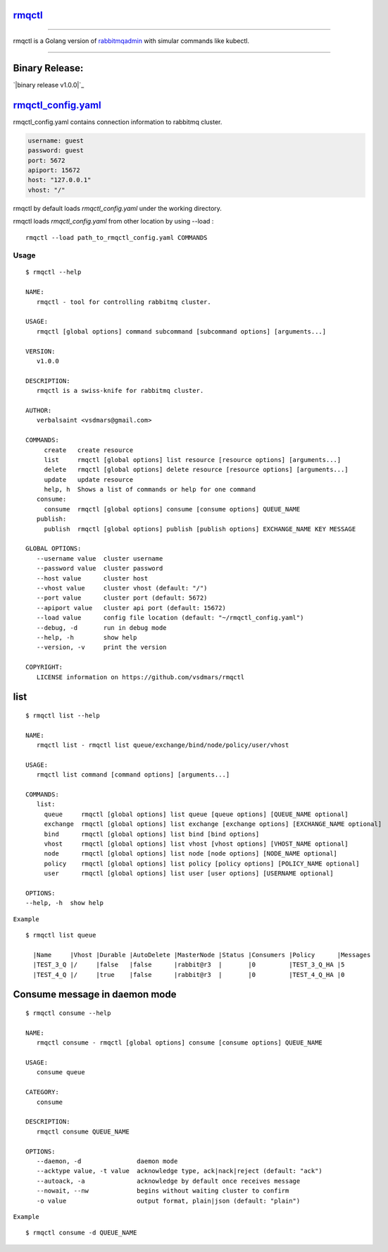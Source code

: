 rmqctl_
-------

.. All external links are here
.. _rmqctl: https://github.com/vsdmars/rmqctl
.. _rabbitmqadmin: https://www.rabbitmq.com/management-cli.html
.. _rmqctl_config.yaml: ./rmqctl_config.yaml
.. |travis| image:: https://api.travis-ci.org/vsdmars/rmqctl.svg?branch=v1
  :target: https://travis-ci.org/vsdmars/rmqctl
.. |go report| image:: https://goreportcard.com/badge/github.com/vsdmars/rmqctl
  :target: https://goreportcard.com/report/github.com/vsdmars/rmqctl
.. |go doc| image:: https://godoc.org/github.com/vsdmars/rmqctl?status.svg
  :target: https://godoc.org/github.com/vsdmars/rmqctl
.. |license| image:: https://img.shields.io/github/license/mashape/apistatus.svg?style=flat
  :target: ./LICENSE
.. |release| image:: https://img.shields.io/badge/release-v1.0.0-blue.svg
  :target: https://github.com/vsdmars/rmqctl/tree/v1.0.0
.. _binary release v1.0.0: https://github.com/vsdmars/rmqctl/releases/tag/v1.0.0

.. ;; And now we continue with the actual content

|travis| |go report| |go doc| |license| |release|

----

rmqctl is a Golang version of `rabbitmqadmin`_ with simular
commands like kubectl.

----


Binary Release:
------

`|binary release v1.0.0|`_


rmqctl_config.yaml_
-------------------

rmqctl_config.yaml contains connection information to
rabbitmq cluster.

.. code:: yaml

   username: guest
   password: guest
   port: 5672
   apiport: 15672
   host: "127.0.0.1"
   vhost: "/"


rmqctl by default loads *rmqctl_config.yaml* under the working directory.

rmqctl loads *rmqctl_config.yaml* from other location by using --load :

::

 rmqctl --load path_to_rmqctl_config.yaml COMMANDS

=====
Usage
=====

::

   $ rmqctl --help

   NAME:
      rmqctl - tool for controlling rabbitmq cluster.

   USAGE:
      rmqctl [global options] command subcommand [subcommand options] [arguments...]

   VERSION:
      v1.0.0

   DESCRIPTION:
      rmqctl is a swiss-knife for rabbitmq cluster.

   AUTHOR:
      verbalsaint <vsdmars@gmail.com>

   COMMANDS:
        create   create resource
        list     rmqctl [global options] list resource [resource options] [arguments...]
        delete   rmqctl [global options] delete resource [resource options] [arguments...]
        update   update resource
        help, h  Shows a list of commands or help for one command
      consume:
        consume  rmqctl [global options] consume [consume options] QUEUE_NAME
      publish:
        publish  rmqctl [global options] publish [publish options] EXCHANGE_NAME KEY MESSAGE

   GLOBAL OPTIONS:
      --username value  cluster username
      --password value  cluster password
      --host value      cluster host
      --vhost value     cluster vhost (default: "/")
      --port value      cluster port (default: 5672)
      --apiport value   cluster api port (default: 15672)
      --load value      config file location (default: "~/rmqctl_config.yaml")
      --debug, -d       run in debug mode
      --help, -h        show help
      --version, -v     print the version

   COPYRIGHT:
      LICENSE information on https://github.com/vsdmars/rmqctl


list
----

::

   $ rmqctl list --help

   NAME:
      rmqctl list - rmqctl list queue/exchange/bind/node/policy/user/vhost

   USAGE:
      rmqctl list command [command options] [arguments...]

   COMMANDS:
      list:
        queue     rmqctl [global options] list queue [queue options] [QUEUE_NAME optional]
        exchange  rmqctl [global options] list exchange [exchange options] [EXCHANGE_NAME optional]
        bind      rmqctl [global options] list bind [bind options]
        vhost     rmqctl [global options] list vhost [vhost options] [VHOST_NAME optional]
        node      rmqctl [global options] list node [node options] [NODE_NAME optional]
        policy    rmqctl [global options] list policy [policy options] [POLICY_NAME optional]
        user      rmqctl [global options] list user [user options] [USERNAME optional]

   OPTIONS:
   --help, -h  show help


``Example``

::

 $ rmqctl list queue

   |Name     |Vhost |Durable |AutoDelete |MasterNode |Status |Consumers |Policy      |Messages
   |TEST_3_Q |/     |false   |false      |rabbit@r3  |       |0         |TEST_3_Q_HA |5
   |TEST_4_Q |/     |true    |false      |rabbit@r3  |       |0         |TEST_4_Q_HA |0


Consume message in daemon mode
------------------------------

::

   $ rmqctl consume --help

   NAME:
      rmqctl consume - rmqctl [global options] consume [consume options] QUEUE_NAME

   USAGE:
      consume queue

   CATEGORY:
      consume

   DESCRIPTION:
      rmqctl consume QUEUE_NAME

   OPTIONS:
      --daemon, -d               daemon mode
      --acktype value, -t value  acknowledge type, ack|nack|reject (default: "ack")
      --autoack, -a              acknowledge by default once receives message
      --nowait, --nw             begins without waiting cluster to confirm
      -o value                   output format, plain|json (default: "plain")

``Example``

::

   $ rmqctl consume -d QUEUE_NAME
